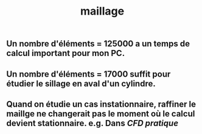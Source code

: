 #+TITLE: maillage

** Un nombre d'éléments = 125000 a un temps de calcul important pour mon PC.
** Un nombre d'éléments = 17000 suffit pour étudier le sillage en aval d'un cylindre.
** Quand on étudie un cas instationnaire, raffiner le maillge ne changerait pas le moment où le calcul devient stationnaire. e.g. Dans [[CFD pratique]]

